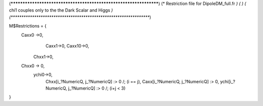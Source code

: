 (******************************************************************)
(*     Restriction file for DipoleDM_full.fr                                                     *)
(*                                                                                                *)                                            
(*     chi1 couples only to the the Dark Scalar and Higgs    *)
(******************************************************************)

M$Restrictions = {
        Caxx0 ->0,
	  	Caxx1->0,
		Caxx10->0,
	    Chxx1->0,
        Chxx0 -> 0,
	    ychi0->0,
		Chxx[i_?NumericQ, j_?NumericQ] :> 0 /; (i == j),
		Caxx[i_?NumericQ, j_?NumericQ] :> 0,
		ychi[i_?NumericQ, j_?NumericQ] :> 0 /; (i+j < 3)
}
